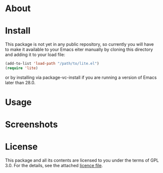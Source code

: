 * About

* Install

This package is not yet in any public repository, so currently you will have to make it available to your Emacs eiter manually by cloning this directory and adding it to
your load file:

#+BEGIN_SRC emacs-lisp
(add-to-list 'load-path "/path/to/lite.el")
(require 'lite)
#+END_SRC

or by installing via package-vc-install if you are running a version of Emacs later than 28.0.

* Usage

* Screenshots

* License

This package and all its contents are licensed to you under the terms of GPL 3.0. For the details, see the attached [[file:LICENSE][licence file]].
